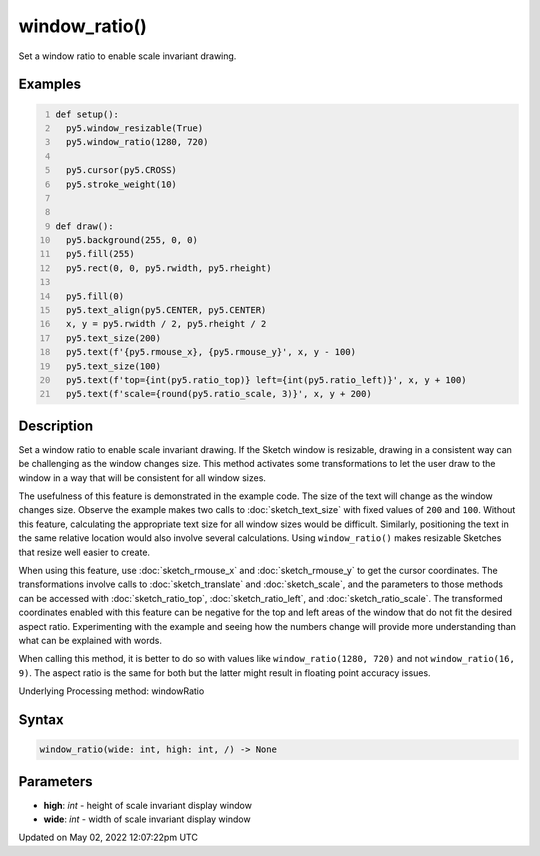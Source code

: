 window_ratio()
==============

Set a window ratio to enable scale invariant drawing.

Examples
--------

.. raw:: html

    <div class="example-table">

.. raw:: html

    <div class="example-row"><div class="example-cell-image">

.. raw:: html

    </div><div class="example-cell-code">

.. code:: python
    :number-lines:

    def setup():
      py5.window_resizable(True)
      py5.window_ratio(1280, 720)

      py5.cursor(py5.CROSS)
      py5.stroke_weight(10)


    def draw():
      py5.background(255, 0, 0)
      py5.fill(255)
      py5.rect(0, 0, py5.rwidth, py5.rheight)

      py5.fill(0)
      py5.text_align(py5.CENTER, py5.CENTER)
      x, y = py5.rwidth / 2, py5.rheight / 2
      py5.text_size(200)
      py5.text(f'{py5.rmouse_x}, {py5.rmouse_y}', x, y - 100)
      py5.text_size(100)
      py5.text(f'top={int(py5.ratio_top)} left={int(py5.ratio_left)}', x, y + 100)
      py5.text(f'scale={round(py5.ratio_scale, 3)}', x, y + 200)

.. raw:: html

    </div></div>

.. raw:: html

    </div>

Description
-----------

Set a window ratio to enable scale invariant drawing. If the Sketch window is resizable, drawing in a consistent way can be challenging as the window changes size. This method activates some transformations to let the user draw to the window in a way that will be consistent for all window sizes.

The usefulness of this feature is demonstrated in the example code. The size of the text will change as the window changes size. Observe the example makes two calls to :doc:`sketch_text_size` with fixed values of ``200`` and ``100``. Without this feature, calculating the appropriate text size for all window sizes would be difficult. Similarly, positioning the text in the same relative location would also involve several calculations. Using ``window_ratio()`` makes resizable Sketches that resize well easier to create.

When using this feature, use :doc:`sketch_rmouse_x` and :doc:`sketch_rmouse_y` to get the cursor coordinates. The transformations involve calls to :doc:`sketch_translate` and :doc:`sketch_scale`, and the parameters to those methods can be accessed with :doc:`sketch_ratio_top`, :doc:`sketch_ratio_left`, and :doc:`sketch_ratio_scale`. The transformed coordinates enabled with this feature can be negative for the top and left areas of the window that do not fit the desired aspect ratio. Experimenting with the example and seeing how the numbers change will provide more understanding than what can be explained with words.

When calling this method, it is better to do so with values like ``window_ratio(1280, 720)`` and not ``window_ratio(16, 9)``. The aspect ratio is the same for both but the latter might result in floating point accuracy issues.

Underlying Processing method: windowRatio

Syntax
------

.. code:: python

    window_ratio(wide: int, high: int, /) -> None

Parameters
----------

* **high**: `int` - height of scale invariant display window
* **wide**: `int` - width of scale invariant display window


Updated on May 02, 2022 12:07:22pm UTC


